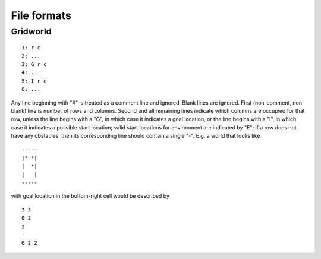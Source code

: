 File formats
============

Gridworld
---------

::

  1: r c
  2: ...
  3: G r c
  4: ...
  5: I r c
  6: ...

Any line beginning with "#" is treated as a comment line and ignored.
Blank lines are ignored.  First (non-comment, non-blank) line is
number of rows and columns.  Second and all remaining lines indicate
which columns are occupied for that row, unless the line begins with a
"G", in which case it indicates a goal location, or the line begins
with a "I", in which case it indicates a possible start location; valid
start locations for environment are indicated by "E"; if a row does
not have any obstacles, then its corresponding line should contain a
single "-".  E.g. a world that looks like

::

  -----
  |* *|
  |  *|
  |   |
  -----

with goal location in the bottom-right cell would be described by

::

  3 3
  0 2
  2
  -
  G 2 2

